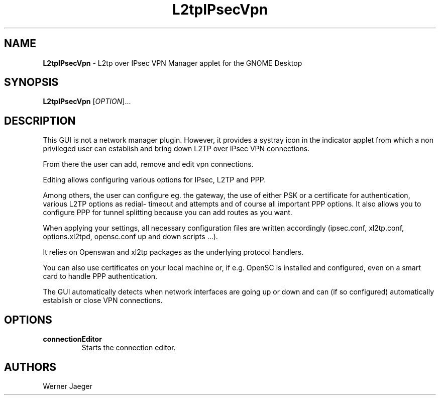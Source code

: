 .TH L2tpIPsecVpn 1 "21 Sep 2010"
.SH NAME
\fBL2tpIPsecVpn\fP \- L2tp over IPsec VPN Manager applet for the GNOME Desktop

.SH SYNOPSIS
.B L2tpIPsecVpn
[\fIOPTION\fR]...
.SH DESCRIPTION
This GUI is not a network manager plugin. However, it provides a systray
icon in the indicator applet from which a non privileged user can establish
and bring down L2TP over IPsec VPN connections.

From there the user can add, remove and edit vpn connections.
 
Editing allows configuring various options for IPsec, L2TP and PPP.
 
Among others, the user can configure eg. the gateway, the use of either 
PSK or a certificate for authentication, various L2TP options as redial-
timeout and attempts and of course all important PPP options. It also 
allows you to configure PPP for tunnel splitting because you can add 
routes as you want.
 
When applying your settings, all necessary configuration files are written
accordingly (ipsec.conf, xl2tp.conf, options.xl2tpd, opensc.conf up and
down scripts ...).
 
It relies on Openswan and xl2tp packages as the underlying protocol
handlers.
 
You can also use certificates on your local machine or, if e.g. OpenSC is 
installed and configured, even on a smart card to handle PPP
authentication.
 
The GUI automatically detects when network interfaces are going up or 
down and can (if so configured) automatically establish or close VPN
connections.

.LP
.SH OPTIONS

.TP
\fBconnectionEditor\fR
Starts the connection editor.

.SH AUTHORS
Werner Jaeger

